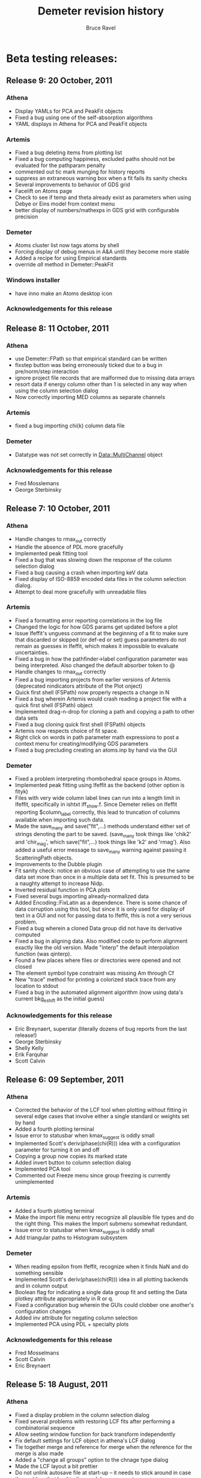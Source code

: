 #+TITLE: Demeter revision history
#+AUTHOR: Bruce Ravel
#+EMAIL: bravel AT bnl DOT gov


* Beta testing releases:

** Release 9: 20 October, 2011

*** Athena
   - Display YAMLs for PCA and PeakFit objects
   - Fixed a bug using one of the self-absorption algorithms
   - YAML displays in Athena for PCA and PeakFit objects

*** Artemis
   - Fixed a bug deleting items from plotting list
   - Fixed a bug computing happiness, excluded paths should not be
     evaluated for the pathparam penalty
   - commented out tic mark munging for history reports
   - suppress an extraneous warning box when a fit fails its sanity
     checks
   - Several improvements to behavior of GDS grid
   - Facelift on Atoms page
   - Check to see if temp and theta already exist as parameters when
     using Debye or Eins model from context menu
   - better display of numbers/mathexps in GDS grid with configurable precision

*** Demeter
   - Atoms cluster list now tags atoms by shell
   - Forcing display of debug menus in A&A until they become more
     stable
   - Added a recipe for using Empirical standards
   - override /all/ method in Demeter::PeakFit

*** Windows installer
   - have inno make an Atoms desktop icon

*** Acknowledgements for this release

** Release 8: 11 October, 2011

*** Athena
   - use Demeter::FPath so that empirical standard can be written
   - fixstep button was being erroneously ticked due to a bug in
     pre/norm/step interaction
   - ignore project file records that are malformed due to missing
     data arrays
   - resort data if energy column other than 1 is selected in any way
     when using the column selection dialog
   - Now correctly importing MED columns as separate channels

*** Artemis
   - fixed a bug importing chi(k) column data file

*** Demeter
   - Datatype was not set correctly in Data::MultiChannel object

*** Acknowledgements for this release
   - Fred Mosslemans
   - George Sterbinsky

** Release 7: 10 October, 2011

*** Athena
   - Handle changes to rmax_out correctly
   - Handle the absence of PDL more gracefully
   - Implemented peak fitting tool
   - Fixed a bug that was slowing down the response of the column
     selection dialog
   - Fixed a bug causing a crash when importing keV data
   - Fixed display of ISO-8859 encoded data files in the column
     selection dialog.
   - Attempt to deal more gracefully with unreadable files

*** Artemis
   - Fixed a formatting error reporting correlations in the log file
   - Changed the logic for how GDS params get updated before a plot
   - Issue Ifeffit's unguess command at the beginning of a fit to make
     sure that discarded or skipped (or def-ed or set) guess
     parameters do not remain as guesses in Ifeffit, which makes it
     impossible to evaluate uncertainties.
   - Fixed a bug in how the pathfinder->label configuration parameter
     was being interpreted.  Also changed the default absorber token
     to @
   - Handle changes to rmax_out correctly
   - Fixed a bug importing projects from earlier versions of Artemis
     (deprecated nindicators attribute of the Plot onject)
   - Quick first shell (FSPath) now properly respects a change in N
   - Fixed a bug wherein Artemis would crash reading a project file
     with a quick first shell (FSPath) object
   - Implemented drag-n-drop for cloning a path and copying a path to
     other data sets
   - Fixed a bug cloning quick first shell (FSPath) objects
   - Artemis now respects choice of fit space.
   - Right click on words in path parameter math expressions to post a
     context menu for creating/modifying GDS parameters
   - Fixed a bug precluding creating an atoms.inp by hand via the GUI

*** Demeter
   - Fixed a problem interpreting rhombohedral space groups in Atoms.
   - Implemented peak fitting using Ifeffit as the backend (other
     option is fityk)
   - Files with very wide column label lines can run into a length
     limit in Ifeffit, specifically in ishtxt iff_show.f.  Since
     Demeter relies on Ifeffit reporting $column_label correctly, this
     lead to truncation of columns available when importing such data.
   - Made the save_many and save("fit",...) methods understand either
     set of strings denoting the part to be saved.  (save_many took
     things like 'chik2' and 'chir_mag', which save("fit",...) took
     things like 'k2' and 'rmag').  Also added a useful error message
     to save_many warning against passing it ScatteringPath objects.
   - Improvements to the Dubble plugin
   - Fit sanity check: notice an obvious case of attempting to use the
     same data set more than once in a multiple data set fit.  This is
     presumed to be a naughty attempt to increase Nidp.
   - Inverted residual function in PCA plots
   - Fixed several bugs importing already-normalized data
   - Added Encoding::FixLatin as a dependence.  There is some chance
     of data corruption using this tool, but since it is only used for
     display of text in a GUI and not for passing data to Ifeffit,
     this is not a very serious problem.
   - Fixed a bug wherein a cloned Data group did not have its
     derivative computed
   - Fixed a bug in aligning data.  Also modified code to perform
     alignment exactly like the old version.  Made "interp" the
     default interpolation function (was qinterp).
   - Found a few places where files or directories were opened and not
     closed 
   - The element symbol type constraint was missing Am through Cf
   - New "trace" method for printing a colorized stack trace from any
     location to stdout
   - Fixed a bug in the automated alignment algorithm (now using
     data's current bkg_eshift as the initial guess)

*** Acknowledgements for this release
   - Eric Breynaert, superstar (literally dozens of bug reports from the last release!)
   - George Sterbinsky
   - Shelly Kelly
   - Erik Farquhar
   - Scott Calvin


** Release 6: 09 September, 2011
*** Athena
   - Corrected the behavior of the LCF tool when plotting without
     fitting in several edge cases that involve either a single
     standard or weights set by hand
   - Added a fourth plotting terminal
   - Issue error to statusbar when kmax_suggest is oddly small
   - Implemented Scott's deriv(phase(chi(R))) idea with a
     configuration parameter for turning it on and off
   - Copying a group now copies its marked state
   - Added invert button to column selection dialog
   - Implemented PCA tool
   - Commented out Freeze menu since group freezing is currently
     unimplemented

*** Artemis
   - Added a fourth plotting terminal
   - Make the import file menu entry recognize all plausible file
     types and do the right thing.  This makes the Import submenu
     somewhat redundant.
   - Issue error to statusbar when kmax_suggest is oddly small
   - Add triangular paths to Histogram subsystem

*** Demeter
   - When reading epsilon from Ifeffit, recognize when it finds NaN
     and do something sensible
   - Implemented Scott's deriv(phase(chi(R))) idea in all plotting
     backends and in column output
   - Boolean flag for indicating a single data group fit and setting
     the Data plotkey attribute appropriately in R or q.
   - Fixed a configuration bug wherein the GUIs could clobber one
     another's configuration changes
   - Added inv attribute for negating column selection
   - Implemented PCA using PDL + specialty plots

*** Acknowledgements for this release
   - Fred Mosselmans
   - Scott Calvin
   - Eric Breynaert

** Release 5: 18 August, 2011
*** Athena
   - Fixed a display problem in the column selection dialog
   - Fixed several problems with restoring LCF fits after performing a
     combinatorial sequence
   - Allow seeting window function for back transform independently
   - Fix default settings for LCF object in athena's LCF dialog
   - Tie together merge and reference for merge when the reference for
     the merge is also made
   - Added a "change all groups" option to the chnage type dialog
   - Made the LCF layout a bit prettier
   - Do not unlink autosave file at start-up -- it needs to stick
     around in case the problem that lead to the crash happens again
   - Improved behavior for Copy group feature

*** Artemis
   - Allow seeting window function for back transform independently
   - Fixed a bug involving non-zero values of arbitrary k-weighting
     when importing old-style project files

*** Demeter
   - Correctly restore restoring LCF fits after performing a
     combinatorial sequence

*** Acknowledgements for this release
   - Eric Breynaert
   - Emmanuel Doelsch
   - Scott Calvin
   - Van Vu
   - Chris Patridge

** Release 4: 12 August, 2011
*** Athena
   - Inmplemented an autosave feature + recovery of autosave after a crash
   - Fixed several LCF bugs
   - Use arbitrary k-weights more sensibly
   - Fixed a bug plucking spline range in k
   - Better message in pluck dialog
   - Use demeter's configuration dialog to configure Plugins that have
     configuration parameters (currently, 10BMMultiChannel and X23A2MED)

*** Artemis
   - The path-like tab in the Atoms/Feff frame is now set correctly
     when importing a project file
   - Replacing chi(k) on a Data frame now works correctly
   - More descriptive update messages in statusbar during histogram
     processing
   - Histogram interface is more sensitive to whether time-consuming
     chores need to be redone
   - Grid in GDS frame now recognizes smart keys for changing
     parameter type.  Change all selected params:
       + Alt-g: guess
       + Alt-s: set
       + Alt-d: def
       + Alt-l: lguess
       + Alt-k: skip
       + Alt-a: after
       + Alt-r: restrain
       + Alt-p: penalty
   - New config parameter (artemis->plot_frame_x) for aligning the
     Plot window properly on a multiple monitor setup (something I am
     having trouble figuring out properly)
   - Follow Windows link files for various import types
   - Check file type on import for:
       + fitting projects
       + Athena projects
       + old-style fitting projects
       + demeter serializations
       + chi(k) data (this is imperfect -- mu(E) data, for instance,will pass the test)
   - Use arbitrary k-weights more sensibly
   - Fix a bug creating a blank Atoms frame wherein one could not
     return to the Atoms tab
   - Fixed a bug importing autosave file

*** Demeter
   - Integrate VASP MD output into histogram subsystem
   - Follow Windows link files now done for every object that has a
     file attribute
   - More sensible behavior using arbitrary k-weighting
   - Fixed a bug plotting indicators with phase part of chi(R)

*** Windows installer

*** Acknowledgements for this release
   1. Scott Calvin
   2. Emmanuel Dolsch
   3. Van Vu


** Release 3: 8 July, 2011
*** Athena
   - Plugin registry: right click open a menu with for plugin
     documentation (POD converted to text, displayed in a
     Demeter::UI::Artemis::ShowText) and a configuration utility for
     those plugins with an ini file.
   - Fixed several problems with the automation of the column
     selection dialog
   - The X23A2MED plugin now configures itself on the first use and
     responds gracefully to misconfiguration.  It also handles data
     from the 1-element Vortex.
   - Pluck buttons implemented in more places
   - Merging groups with reference channels also merges reference
     channels into a reference group for the merge
   - Tools for monitoring Ifeffit's memory use
   - Modified SSRLA plugin to handle data from the ESRF ROBL beamline.
     ROBL writes some high-ASCII characters in a way that confuses the
     column selection dialog, so theplugin strips them from the file
   - Athena is now capable of following windows shortcut (.lnk) files

*** Artemis
    - Pluck buttons now work on the Data page and on the indicators tab

*** Demeter
   - Changed the default color of indicators to a dark brown, which
     stand out better against a red trace (i.e. line color #2)
   - Mode object now has attributes for keeping track of Ifeffit's
     memory use.  Data and Path _update methods + Fit and LCF fit
     methods update those attributes.

*** Windows installer
   - This time I *really* made it so that all bat file launchers save
     STDOUT and STDERR from the current session to a log file in
     %APPDATA%\demeter\
   - Make %APPDATA%\demeter\ at install time if it does not already
     exist
   - Compile Ifeffit with an 8 Mb heap, more arrays, and more Feff
     paths.

*** Acknowledgements for this release
    Same gang as last time + Stephen Price.

** Release 2: 24 June, 2011
*** Athena
   - Fixed some language issues in the Files menu
   - Fixed several bugs surrounding the bkg_fixstep Data attribute and
     made its behavior in relation to editing the normalization,
     pre-edge, and edge step text entry boxes more sensible
   - Added wxTE_PROCESS_ENTER style to all text entry boxes.  This
     allows replotting or other actions (or none at all) upon hitting
     return with focus in a text box.  This is in response to a
     complaint that hitting enter in a text box caused focus to shift
     unexpectedly and to a request for more functionality.
   - Rewrote the quad plot
   - Clarified language used in stack tab of plotting options section
   - Fix a problem doing LCF fits with the final weight being negative
     when weights constrained to be non-negative and to sum to one.
   - Escape underscores in gnuplot plot legend for LCF plots
   - Fixed a bug using a background removal standard
   - Athena now reads chi(k) data files correctly
   - Group list:
       - Control-drag to rearrange groups in group list
       - Ctrl-j/Ctrl-k to change focus up and down in the groups list
       - Alt-j/Alt-k to move groups up and down in the groups list
   - Work around spurious error message when plucking from Gnuplot on
     Windows
   - Multiple plotting terminals with Gnuplot
   - Configure utility for filetype plugins that come with
     configuration files

*** Artemis
   - Completely rewrote mechanism for importing old-style Artemis
     project files, which now works much more reliably.
   - Feff object's rdinp method now recognizes a Feff8 input file.
     This is mostly used by Artemis to refuse to import such a thing as
     Feff8 is not yet supported in Demeter
   - Implemented Rk plot and made a button for it
   - Added wxTE_PROCESS_ENTER style to all one-line text entry boxes.
   - Multiple plotting terminals with Gnuplot

*** Demeter
   - Changes to selection of the plotting backend just prior to R1
     broke most of the tests.  Both the selection mechanism and all the
     tests were fixed.

*** Windows Installer
   - Renamed desktop icons so as to not overwrite Horae's icons
   - All bat file launchers save STDOUT and STDERR from the current
     session to a log file in %APPDATA%\demeter\

*** Acknowledgements for this release
   1. Scott Calvin
   2. Shelly Kelly
   3. Eric Breynaert
   4. LachLan MacLean
   5. Andreas Voegelin

** Release 1: 10 June, 2011
   Initial beta testing release
